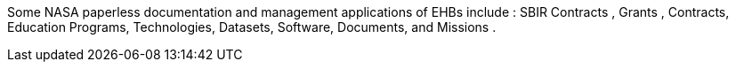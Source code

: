 :title: Potential NASA Applications
////
This document is used for the Briefing Chart (550 characters) and Part 7 of the Technical Proposal
////

Some NASA paperless documentation and management applications of EHBs include : SBIR Contracts ,
Grants , Contracts, Education Programs, Technologies, Datasets, Software, Documents, and Missions .

